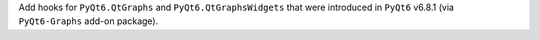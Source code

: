 Add hooks for ``PyQt6.QtGraphs`` and ``PyQt6.QtGraphsWidgets`` that
were introduced in ``PyQt6`` v6.8.1 (via ``PyQt6-Graphs`` add-on package).
